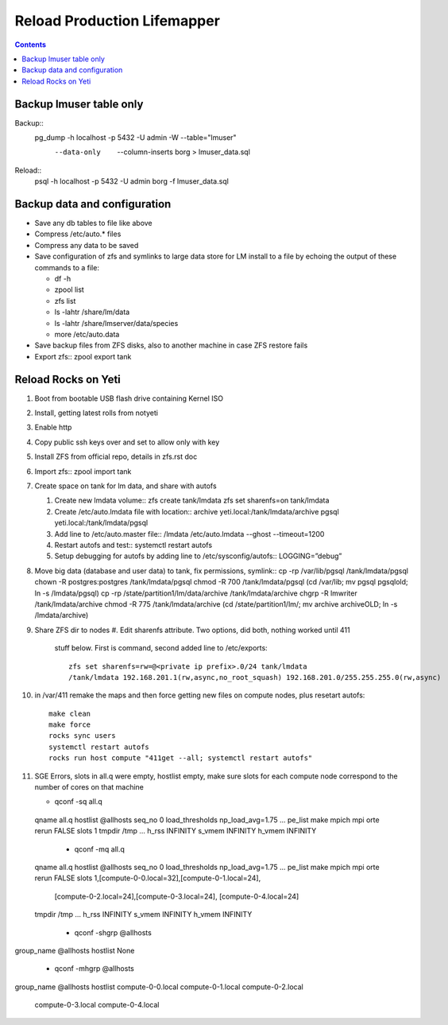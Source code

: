 
.. highlight:: rest

Reload Production Lifemapper
==================================
.. contents::  


Backup lmuser table only
-------------------------------
Backup::
  pg_dump  -h localhost  -p 5432  -U admin -W --table="lmuser" \
    --data-only  --column-inserts borg > lmuser_data.sql

Reload::
  psql  -h localhost  -p 5432  -U admin  borg  -f lmuser_data.sql


Backup data and configuration
--------------------------------

* Save any db tables to file like above
* Compress /etc/auto.* files 
* Compress any data to be saved
* Save configuration of zfs and symlinks to large data store for LM install 
  to a file by echoing the output of these commands to a file:
  
  * df -h
  * zpool list
  * zfs list
  * ls -lahtr /share/lm/data
  * ls -lahtr /share/lmserver/data/species
  * more /etc/auto.data

* Save backup files from ZFS disks, also to another machine in case ZFS restore fails
* Export zfs::
  zpool export tank
   


Reload Rocks on Yeti
-------------------------

#. Boot from bootable USB flash drive containing Kernel ISO
#. Install, getting latest rolls from notyeti
#. Enable http
#. Copy public ssh keys over and set to allow only with key
#. Install ZFS from official repo, details in zfs.rst doc
#. Import zfs::
   zpool import tank
#. Create space on tank for lm data, and share with autofs

   #. Create new lmdata volume::
      zfs create tank/lmdata
      zfs set sharenfs=on tank/lmdata
   #. Create /etc/auto.lmdata file with location::
      archive  yeti.local:/tank/lmdata/archive
      pgsql yeti.local:/tank/lmdata/pgsql
   #. Add line to /etc/auto.master file::
      /lmdata  /etc/auto.lmdata  --ghost  --timeout=1200
   #. Restart autofs and test::
      systemctl restart autofs
   #. Setup debugging for autofs by adding line to /etc/sysconfig/autofs::
      LOGGING=”debug”
      
#. Move big data (database and user data) to tank, fix permissions, symlink::
   cp -rp /var/lib/pgsql /tank/lmdata/pgsql
   chown -R postgres:postgres /tank/lmdata/pgsql       
   chmod -R 700 /tank/lmdata/pgsql       
   (cd /var/lib; mv pgsql pgsqlold; ln -s /lmdata/pgsql)
   cp -rp /state/partition1/lm/data/archive /tank/lmdata/archive
   chgrp -R lmwriter /tank/lmdata/archive   
   chmod -R 775 /tank/lmdata/archive
   (cd /state/partition1/lm/; mv archive archiveOLD; ln -s /lmdata/archive)
   
#. Share ZFS dir to nodes
   #. Edit sharenfs attribute. Two options, did both, nothing worked until 411 
      stuff below.  First is command, second added line to /etc/exports::

       zfs set sharenfs=rw=@<private ip prefix>.0/24 tank/lmdata
       /tank/lmdata 192.168.201.1(rw,async,no_root_squash) 192.168.201.0/255.255.255.0(rw,async)

#. in /var/411 remake the maps and then force getting new files on compute nodes, 
   plus resetart autofs::

     make clean
     make force
     rocks sync users
     systemctl restart autofs
     rocks run host compute "411get --all; systemctl restart autofs"

#. SGE Errors, slots in all.q were empty, hostlist empty, make sure slots for 
   each compute node correspond to the number of cores on that machine

   * qconf -sq all.q

  qname                 all.q
  hostlist              @allhosts
  seq_no                0
  load_thresholds       np_load_avg=1.75
  ...
  pe_list               make mpich mpi orte
  rerun                 FALSE
  slots                 1
  tmpdir                /tmp
  ...
  h_rss                 INFINITY
  s_vmem                INFINITY
  h_vmem                INFINITY

  
   * qconf -mq all.q

  qname                 all.q
  hostlist              @allhosts
  seq_no                0
  load_thresholds       np_load_avg=1.75
  ...
  pe_list               make mpich mpi orte
  rerun                 FALSE
  slots                 1,[compute-0-0.local=32],[compute-0-1.local=24], \
                        [compute-0-2.local=24],[compute-0-3.local=24], \
                        [compute-0-4.local=24]
  tmpdir                /tmp
  ...
  h_rss                 INFINITY
  s_vmem                INFINITY
  h_vmem                INFINITY

   * qconf -shgrp @allhosts

group_name @allhosts
hostlist None

   * qconf -mhgrp @allhosts
group_name @allhosts
hostlist compute-0-0.local compute-0-1.local compute-0-2.local \
         compute-0-3.local compute-0-4.local

   